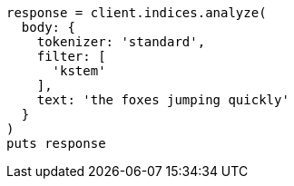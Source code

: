[source, ruby]
----
response = client.indices.analyze(
  body: {
    tokenizer: 'standard',
    filter: [
      'kstem'
    ],
    text: 'the foxes jumping quickly'
  }
)
puts response
----
